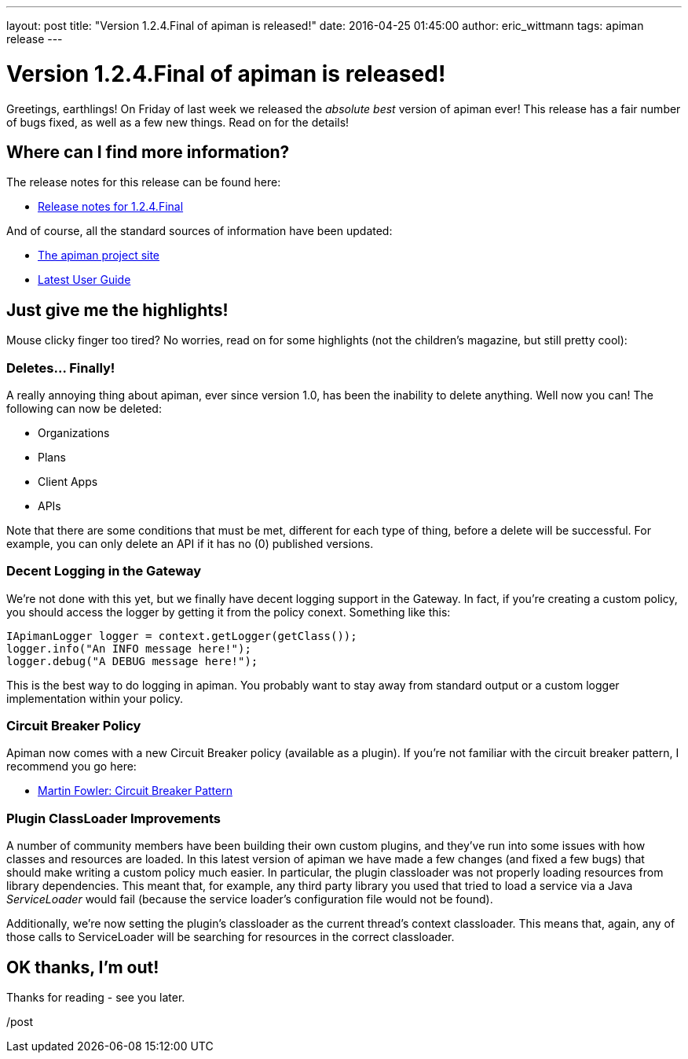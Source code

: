---
layout: post
title:  "Version 1.2.4.Final of apiman is released!"
date:   2016-04-25 01:45:00
author: eric_wittmann
tags: apiman release
---

= Version 1.2.4.Final of apiman is released!

Greetings, earthlings!  On Friday of last week we released the _absolute best_ version
of apiman ever!  This release has a fair number of bugs fixed, as well as a few new
things.  Read on for the details!

// more

[#where-can-i-find-more-information]
== Where can I find more information?

The release notes for this release can be found here:

* https://red.ht/23NVU1k[Release notes for 1.2.4.Final]

And of course, all the standard sources of information have been updated:

* https://www.apiman.io/[The apiman project site]
* https://www.apiman.io/latest/user-guide.html[Latest User Guide]

[#just-give-me-the-highlights]
== Just give me the highlights!

Mouse clicky finger too tired?  No worries, read on for some highlights
(not the children's magazine, but still pretty cool):

[#deletes-finally]
=== Deletes... Finally!

A really annoying thing about apiman, ever since version 1.0, has been the
inability to delete anything.  Well now you can!  The following can now be
deleted:

* Organizations
* Plans
* Client Apps
* APIs

Note that there are some conditions that must be met, different for each type
of thing, before a delete will be successful.  For example, you can only
delete an API if it has no (0) published versions.

[#decent-logging-in-the-gateway]
=== Decent Logging in the Gateway

We're not done with this yet, but we finally have decent logging support in the
Gateway.  In fact, if you're creating a custom policy, you should access the
logger by getting it from the policy conext.  Something like this:

[source,java]
----
IApimanLogger logger = context.getLogger(getClass());
logger.info("An INFO message here!");
logger.debug("A DEBUG message here!");
----

This is the best way to do logging in apiman.  You probably want to stay away
from standard output or a custom logger implementation within your policy.

[#circuit-breaker-policy]
=== Circuit Breaker Policy

Apiman now comes with a new Circuit Breaker policy (available as a plugin).
If you're not familiar with the circuit breaker pattern, I recommend you go
here:

* https://martinfowler.com/bliki/CircuitBreaker.html[Martin Fowler: Circuit Breaker Pattern]

[#plugin-classloader-improvements]
=== Plugin ClassLoader Improvements

A number of community members have been building their own custom plugins, and
they've run into some issues with how classes and resources are loaded.  In
this latest version of apiman we have made a few changes (and fixed a few bugs)
that should make writing a custom policy much easier.  In particular, the
plugin classloader was not properly loading resources from library dependencies.
This meant that, for example, any third party library you used that tried to
load a service via a Java _ServiceLoader_ would fail (because the service
loader's configuration file would not be found).

Additionally, we're now setting the plugin's classloader as the current thread's
context classloader.  This means that, again, any of those calls to ServiceLoader
will be searching for resources in the correct classloader.

[#ok-thanks-im-out]
== OK thanks, I'm out!

Thanks for reading - see you later.

/post
